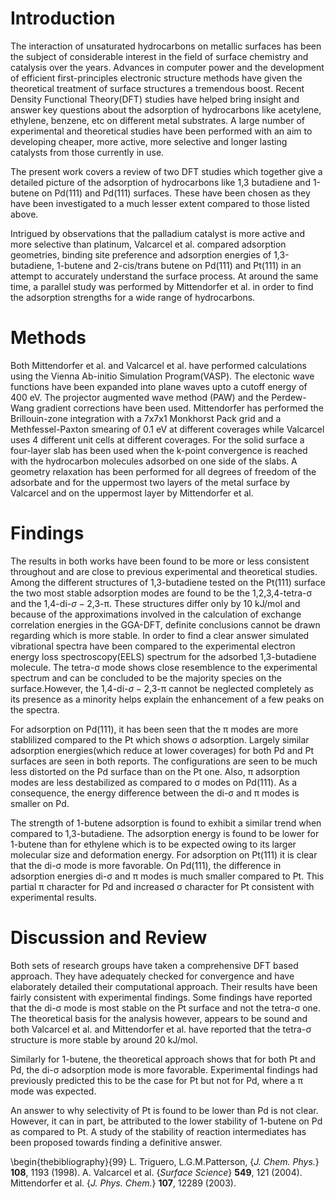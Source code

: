 

* Introduction

The interaction of unsaturated hydrocarbons on metallic surfaces has been the subject of considerable interest in the field of surface chemistry and catalysis over the years. Advances in computer power and the development of efficient first-principles electronic structure methods have given the theoretical treatment of surface structures a tremendous boost. Recent Density Functional Theory(DFT) studies have helped bring insight and answer key questions about the adsorption of hydrocarbons like acetylene, ethylene, benzene, etc on different metal substrates\cite{tri}. A large number of experimental and theoretical studies have been performed with an aim to developing cheaper, more active, more selective and longer lasting catalysts from those currently in use.

The present work covers a review of two DFT studies\cite{val,mit} which together give a detailed picture of the adsorption of hydrocarbons like 1,3 butadiene and 1-butene on Pd(111) and Pd(111) surfaces. These have been chosen as they have been investigated to a much lesser extent compared to those listed above.

Intrigued by observations that the palladium catalyst is more active and more selective than platinum, Valcarcel et al.\cite{val} compared adsorption geometries, binding site preference and adsorption energies of 1,3-butadiene, 1-butene and 2-cis/trans butene on Pd(111) and Pt(111) in an attempt to accurately understand the surface process. At around the same time, a  parallel study was performed by Mittendorfer et al.\cite{mit} in order to find the adsorption strengths for a wide range of hydrocarbons.

* Methods

Both Mittendorfer et al. and Valcarcel et al. have performed calculations using the Vienna Ab-initio Simulation Program(VASP). The electonic wave functions have been expanded into plane waves upto a cutoff energy of 400 eV. The projector augmented wave method (PAW) and the Perdew-Wang gradient corrections have been used. Mittendorfer has performed the Brillouin-zone integration with a 7x7x1 Monkhorst Pack grid and a Methfessel-Paxton smearing of 0.1 eV at different coverages while Valcarcel uses 4 different unit cells at different coverages. For the solid surface a four-layer slab has been used when the k-point convergence is reached with the hydrocarbon molecules adsorbed on one side of the slabs. A geometry relaxation has been performed for all degrees of freedom of the adsorbate and for the uppermost two layers of the metal surface by Valcarcel and on the uppermost layer by Mittendorfer et al.

* Findings

The results in both works have been found to be more or less consistent throughout and are close to previous experimental\cite{cam} and theoretical studies\cite{mare}. Among the different structures of 1,3-butadiene tested on the Pt(111) surface the two most stable adsorption modes are found to be the 1,2,3,4-tetra-\sigma and the 1,4-di-\sigma-2,3-\pi. These structures differ only by 10 kJ/mol and because of the approximations involved in the calculation of exchange correlation energies in the GGA-DFT, definite conclusions cannot be drawn regarding which is more stable. In order to find a clear answer simulated vibrational spectra have been compared to the experimental electron energy loss spectroscopy(EELS) spectrum\cite{avery} for the adsorbed 1,3-butadiene molecule. The tetra-\sigma mode shows close resemblence to the experimental spectrum and can be concluded to be the majority species on the surface.However, the 1,4-di-\sigma-2,3-\pi cannot be neglected completely as its presence as a minority helps explain the enhancement of a few peaks on the spectra.

For adsorption on Pd(111), it has been seen that the \pi modes are more stablilized compared to the Pt which shows \sigma adsorption. Largely similar adsorption energies(which reduce at lower coverages) for both Pd and Pt surfaces are seen in both reports. The configurations are seen to be much less distorted on the Pd surface than on the Pt one. Also, \pi adsorption modes are less destabilized as compared to \sigma modes on Pd(111). As a consequence, the energy difference between the di-\sigma and \pi modes is smaller on Pd.

The strength of 1-butene adsorption is found to exhibit a similar trend when compared to 1,3-butadiene. The adsorption energy is found to be lower for 1-butene than for ethylene which is to be expected owing to its larger molecular size and deformation energy. For adsorption on Pt(111) it is clear that the di-\sigma mode is more favorable. On Pd(111), the difference in adsorption energies di-\sigma and \pi modes is much smaller compared to Pt. This partial \pi character for Pd and increased \sigma character for Pt consistent with experimental results\cite{bert,trou}.



* Discussion and Review

Both sets of research groups have taken a comprehensive DFT based approach. They have adequately checked for convergence and have elaborately detailed their computational approach. Their results have been fairly consistent with experimental findings. Some findings have reported that the di-\sigma mode is most stable on the Pt surface and not the tetra-\sigma one. The theoretical basis for the analysis however, appears to be sound and both Valcarcel et al. and Mittendorfer et al. have reported that the tetra-\sigma structure is more stable by around 20 kJ/mol.

Similarly for 1-butene, the theoretical approach shows that for both Pt and Pd, the di-\sigma adsorption mode is more favorable. Experimental findings had previously predicted this to be the case for Pt but not for Pd, where a \pi mode was expected.

An answer to why selectivity of Pt is found to be lower than Pd is not clear. However, it can in part, be attributed to the lower stability of 1-butene on Pd as compared to Pt. A study of the stability of reaction intermediates has been proposed towards finding a definitive answer.


\begin{thebibliography}{99}
\bibitem{tri} L. Triguero, L.G.M.Patterson, {\em J. Chem. Phys.} \textbf{108}, 1193 (1998).
\bibtem{val} A. Valcarcel et al. {\em Surface Science} \textbf{549}, 121 (2004).
\bibitem{mit} Mittendorfer et al. {\em J. Phys. Chem.} \textbf{107}, 12289 (2003).
\bibitem{cam}

